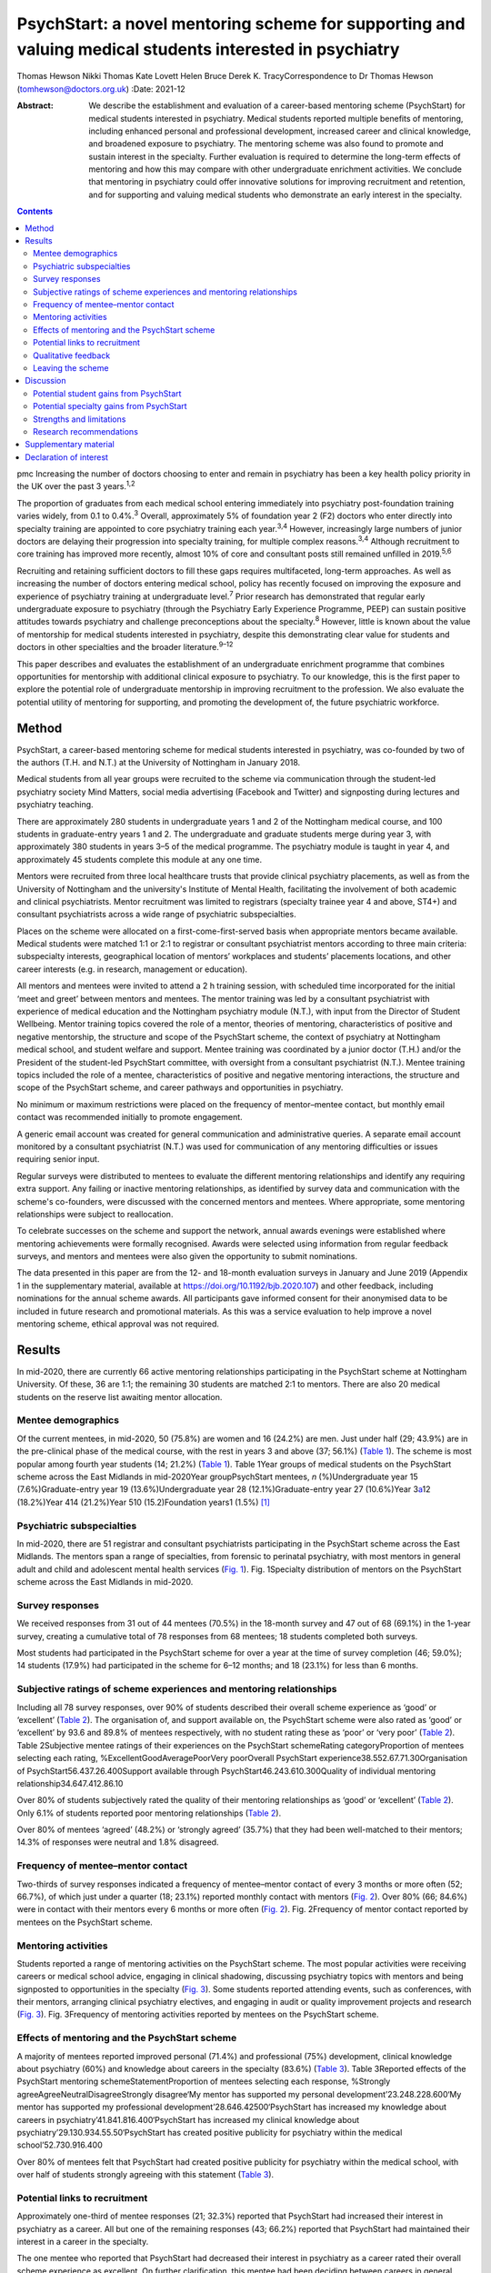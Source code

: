=========================================================================================================
PsychStart: a novel mentoring scheme for supporting and valuing medical students interested in psychiatry
=========================================================================================================



Thomas Hewson
Nikki Thomas
Kate Lovett
Helen Bruce
Derek K. TracyCorrespondence to Dr Thomas Hewson
(tomhewson@doctors.org.uk)
:Date: 2021-12

:Abstract:
   We describe the establishment and evaluation of a career-based
   mentoring scheme (PsychStart) for medical students interested in
   psychiatry. Medical students reported multiple benefits of mentoring,
   including enhanced personal and professional development, increased
   career and clinical knowledge, and broadened exposure to psychiatry.
   The mentoring scheme was also found to promote and sustain interest
   in the specialty. Further evaluation is required to determine the
   long-term effects of mentoring and how this may compare with other
   undergraduate enrichment activities. We conclude that mentoring in
   psychiatry could offer innovative solutions for improving recruitment
   and retention, and for supporting and valuing medical students who
   demonstrate an early interest in the specialty.


.. contents::
   :depth: 3
..

pmc
Increasing the number of doctors choosing to enter and remain in
psychiatry has been a key health policy priority in the UK over the past
3 years.\ :sup:`1,2`

The proportion of graduates from each medical school entering
immediately into psychiatry post-foundation training varies widely, from
0.1 to 0.4%.\ :sup:`3` Overall, approximately 5% of foundation year 2
(F2) doctors who enter directly into specialty training are appointed to
core psychiatry training each year.\ :sup:`3,4` However, increasingly
large numbers of junior doctors are delaying their progression into
specialty training, for multiple complex reasons.\ :sup:`3,4` Although
recruitment to core training has improved more recently, almost 10% of
core and consultant posts still remained unfilled in 2019.\ :sup:`5,6`

Recruiting and retaining sufficient doctors to fill these gaps requires
multifaceted, long-term approaches. As well as increasing the number of
doctors entering medical school, policy has recently focused on
improving the exposure and experience of psychiatry training at
undergraduate level.\ :sup:`7` Prior research has demonstrated that
regular early undergraduate exposure to psychiatry (through the
Psychiatry Early Experience Programme, PEEP) can sustain positive
attitudes towards psychiatry and challenge preconceptions about the
specialty.\ :sup:`8` However, little is known about the value of
mentorship for medical students interested in psychiatry, despite this
demonstrating clear value for students and doctors in other specialties
and the broader literature.\ :sup:`9–12`

This paper describes and evaluates the establishment of an undergraduate
enrichment programme that combines opportunities for mentorship with
additional clinical exposure to psychiatry. To our knowledge, this is
the first paper to explore the potential role of undergraduate
mentorship in improving recruitment to the profession. We also evaluate
the potential utility of mentoring for supporting, and promoting the
development of, the future psychiatric workforce.

.. _sec1:

Method
======

PsychStart, a career-based mentoring scheme for medical students
interested in psychiatry, was co-founded by two of the authors (T.H. and
N.T.) at the University of Nottingham in January 2018.

Medical students from all year groups were recruited to the scheme via
communication through the student-led psychiatry society Mind Matters,
social media advertising (Facebook and Twitter) and signposting during
lectures and psychiatry teaching.

There are approximately 280 students in undergraduate years 1 and 2 of
the Nottingham medical course, and 100 students in graduate-entry years
1 and 2. The undergraduate and graduate students merge during year 3,
with approximately 380 students in years 3–5 of the medical programme.
The psychiatry module is taught in year 4, and approximately 45 students
complete this module at any one time.

Mentors were recruited from three local healthcare trusts that provide
clinical psychiatry placements, as well as from the University of
Nottingham and the university's Institute of Mental Health, facilitating
the involvement of both academic and clinical psychiatrists. Mentor
recruitment was limited to registrars (specialty trainee year 4 and
above, ST4+) and consultant psychiatrists across a wide range of
psychiatric subspecialties.

Places on the scheme were allocated on a first-come-first-served basis
when appropriate mentors became available. Medical students were matched
1:1 or 2:1 to registrar or consultant psychiatrist mentors according to
three main criteria: subspecialty interests, geographical location of
mentors’ workplaces and students’ placements locations, and other career
interests (e.g. in research, management or education).

All mentors and mentees were invited to attend a 2 h training session,
with scheduled time incorporated for the initial ‘meet and greet’
between mentors and mentees. The mentor training was led by a consultant
psychiatrist with experience of medical education and the Nottingham
psychiatry module (N.T.), with input from the Director of Student
Wellbeing. Mentor training topics covered the role of a mentor, theories
of mentoring, characteristics of positive and negative mentorship, the
structure and scope of the PsychStart scheme, the context of psychiatry
at Nottingham medical school, and student welfare and support. Mentee
training was coordinated by a junior doctor (T.H.) and/or the President
of the student-led PsychStart committee, with oversight from a
consultant psychiatrist (N.T.). Mentee training topics included the role
of a mentee, characteristics of positive and negative mentoring
interactions, the structure and scope of the PsychStart scheme, and
career pathways and opportunities in psychiatry.

No minimum or maximum restrictions were placed on the frequency of
mentor–mentee contact, but monthly email contact was recommended
initially to promote engagement.

A generic email account was created for general communication and
administrative queries. A separate email account monitored by a
consultant psychiatrist (N.T.) was used for communication of any
mentoring difficulties or issues requiring senior input.

Regular surveys were distributed to mentees to evaluate the different
mentoring relationships and identify any requiring extra support. Any
failing or inactive mentoring relationships, as identified by survey
data and communication with the scheme's co-founders, were discussed
with the concerned mentors and mentees. Where appropriate, some
mentoring relationships were subject to reallocation.

To celebrate successes on the scheme and support the network, annual
awards evenings were established where mentoring achievements were
formally recognised. Awards were selected using information from regular
feedback surveys, and mentors and mentees were also given the
opportunity to submit nominations.

The data presented in this paper are from the 12- and 18-month
evaluation surveys in January and June 2019 (Appendix 1 in the
supplementary material, available at
https://doi.org/10.1192/bjb.2020.107) and other feedback, including
nominations for the annual scheme awards. All participants gave informed
consent for their anonymised data to be included in future research and
promotional materials. As this was a service evaluation to help improve
a novel mentoring scheme, ethical approval was not required.

.. _sec2:

Results
=======

In mid-2020, there are currently 66 active mentoring relationships
participating in the PsychStart scheme at Nottingham University. Of
these, 36 are 1:1; the remaining 30 students are matched 2:1 to mentors.
There are also 20 medical students on the reserve list awaiting mentor
allocation.

.. _sec2-1:

Mentee demographics
-------------------

Of the current mentees, in mid-2020, 50 (75.8%) are women and 16 (24.2%)
are men. Just under half (29; 43.9%) are in the pre-clinical phase of
the medical course, with the rest in years 3 and above (37; 56.1%)
(`Table 1 <#tab01>`__). The scheme is most popular among fourth year
students (14; 21.2%) (`Table 1 <#tab01>`__). Table 1Year groups of
medical students on the PsychStart scheme across the East Midlands in
mid-2020Year groupPsychStart mentees, *n* (%)Undergraduate year 15
(7.6%)Graduate-entry year 19 (13.6%)Undergraduate year 28
(12.1%)Graduate-entry year 27 (10.6%)Year 3\ `a <#tfn1_1>`__\ 12
(18.2%)Year 414 (21.2%)Year 510 (15.2)Foundation years1 (1.5%) [1]_

.. _sec2-2:

Psychiatric subspecialties
--------------------------

In mid-2020, there are 51 registrar and consultant psychiatrists
participating in the PsychStart scheme across the East Midlands. The
mentors span a range of specialties, from forensic to perinatal
psychiatry, with most mentors in general adult and child and adolescent
mental health services (`Fig. 1 <#fig01>`__). Fig. 1Specialty
distribution of mentors on the PsychStart scheme across the East
Midlands in mid-2020.

.. _sec2-3:

Survey responses
----------------

We received responses from 31 out of 44 mentees (70.5%) in the 18-month
survey and 47 out of 68 (69.1%) in the 1-year survey, creating a
cumulative total of 78 responses from 68 mentees; 18 students completed
both surveys.

Most students had participated in the PsychStart scheme for over a year
at the time of survey completion (46; 59.0%); 14 students (17.9%) had
participated in the scheme for 6–12 months; and 18 (23.1%) for less than
6 months.

.. _sec2-4:

Subjective ratings of scheme experiences and mentoring relationships
--------------------------------------------------------------------

Including all 78 survey responses, over 90% of students described their
overall scheme experience as ‘good’ or ‘excellent’ (`Table
2 <#tab02>`__). The organisation of, and support available on, the
PsychStart scheme were also rated as ‘good’ or ‘excellent’ by 93.6 and
89.8% of mentees respectively, with no student rating these as ‘poor’ or
‘very poor’ (`Table 2 <#tab02>`__). Table 2Subjective mentee ratings of
their experiences on the PsychStart schemeRating categoryProportion of
mentees selecting each rating, %ExcellentGoodAveragePoorVery poorOverall
PsychStart experience38.552.67.71.30Organisation of
PsychStart56.437.26.400Support available through
PsychStart46.243.610.300Quality of individual mentoring
relationship34.647.412.86.10

Over 80% of students subjectively rated the quality of their mentoring
relationships as ‘good’ or ‘excellent’ (`Table 2 <#tab02>`__). Only 6.1%
of students reported poor mentoring relationships (`Table
2 <#tab02>`__).

Over 80% of mentees ‘agreed’ (48.2%) or ‘strongly agreed’ (35.7%) that
they had been well-matched to their mentors; 14.3% of responses were
neutral and 1.8% disagreed.

.. _sec2-5:

Frequency of mentee–mentor contact
----------------------------------

Two-thirds of survey responses indicated a frequency of mentee–mentor
contact of every 3 months or more often (52; 66.7%), of which just under
a quarter (18; 23.1%) reported monthly contact with mentors (`Fig.
2 <#fig02>`__). Over 80% (66; 84.6%) were in contact with their mentors
every 6 months or more often (`Fig. 2 <#fig02>`__). Fig. 2Frequency of
mentor contact reported by mentees on the PsychStart scheme.

.. _sec2-6:

Mentoring activities
--------------------

Students reported a range of mentoring activities on the PsychStart
scheme. The most popular activities were receiving careers or medical
school advice, engaging in clinical shadowing, discussing psychiatry
topics with mentors and being signposted to opportunities in the
specialty (`Fig. 3 <#fig03>`__). Some students reported attending
events, such as conferences, with their mentors, arranging clinical
psychiatry electives, and engaging in audit or quality improvement
projects and research (`Fig. 3 <#fig03>`__). Fig. 3Frequency of
mentoring activities reported by mentees on the PsychStart scheme.

.. _sec2-7:

Effects of mentoring and the PsychStart scheme
----------------------------------------------

A majority of mentees reported improved personal (71.4%) and
professional (75%) development, clinical knowledge about psychiatry
(60%) and knowledge about careers in the specialty (83.6%) (`Table
3 <#tab03>`__). Table 3Reported effects of the PsychStart mentoring
schemeStatementProportion of mentees selecting each response, %Strongly
agreeAgreeNeutralDisagreeStrongly disagree‘My mentor has supported my
personal development’23.248.228.600‘My mentor has supported my
professional development’28.646.42500‘PsychStart has increased my
knowledge about careers in psychiatry’41.841.816.400‘PsychStart has
increased my clinical knowledge about
psychiatry’29.130.934.55.50‘PsychStart has created positive publicity
for psychiatry within the medical school’52.730.916.400

Over 80% of mentees felt that PsychStart had created positive publicity
for psychiatry within the medical school, with over half of students
strongly agreeing with this statement (`Table 3 <#tab03>`__).

.. _sec2-8:

Potential links to recruitment
------------------------------

Approximately one-third of mentee responses (21; 32.3%) reported that
PsychStart had increased their interest in psychiatry as a career. All
but one of the remaining responses (43; 66.2%) reported that PsychStart
had maintained their interest in a career in the specialty.

The one mentee who reported that PsychStart had decreased their interest
in psychiatry as a career rated their overall scheme experience as
excellent. On further clarification, this mentee had been deciding
between careers in general practice and psychiatry, and through further
experiences of both specialties had decided to pursue primary care. They
claimed that PsychStart had helped them to make an ‘informed decision’
and that they were hoping to complete a foundation post in psychiatry.

.. _sec2-9:

Qualitative feedback
--------------------

In total, 57 participants provided comments on their favourite aspects
of the PsychStart scheme, from which 10 key themes were identified
(`Table 4 <#tab04>`__). Most commonly, respondents cited their
individual mentoring interactions and relationships as their favourite
scheme component. Table 4Major themes identified from qualitative
analysis of mentees’ reported favourite aspects of the PsychStart
schemeThemeExample quotePositive mentoring interactions(My mentor is)
‘easy to contact and replies thoroughly and fast to my questions about
psychiatry and medical school in general’Self-development‘I feel the
personalised aspect of having a one to one mentor is very useful for
self-directed learning and attaining personal outcomes’Feeling
supported‘Feeling it's a safe space to ask absolutely anything without
being judged’Early/enhanced clinical exposure(I like) ‘how the scheme
gives medics an early exposure to psychiatry’Career planning‘It has
helped me feel like my decision to do psychiatry is well
informed’Extra-curricular opportunities‘Gives me the opportunity to see
areas I would not be able to see during my studies’Scheme flexibility‘I
like the independence in choosing what I want to gain from the
scheme’Networking‘A great way to make links with people within
psychiatry’Scheme organisation‘The consistent follow-up from the
committee to see how the relationship between mentors and mentees is
going. I think that's really important’Annual awards evening‘I loved the
awards ceremony and hearing about what everyone was doing’

Six key themes were identified from the answers of 39 respondents who
offered suggestions for scheme improvement (`Table 5 <#tab05>`__). The
most popular suggestions included greater provision of locally available
mentors, more scheme publicity/advertisement and more communication
prompts to mentors/mentees. Table 5Major themes identified from
qualitative analysis of mentees’ suggested areas of improvement for the
PsychStart schemeThemeExample quoteDistance from mentors‘My mentor is
quite far away. I understand that not all mentors can be close but if I
didn't have a car it would be hard to meet’Difficulty contacting
mentors‘I haven't had much contact with my mentor due to my exams/my
mentor not being contactable’More publicity‘More advertisement of
research and conference opportunities’Regular communication prompts‘It
might be useful to have a regular email prompt to give advice or ideas
for activities and prompt mentees/mentors to reflect on what they have
discussed/done together’More events‘There could be more events that are
open to everyone on the scheme to aid networking
opportunities’Structured activities‘More structured things for mentors
and mentees to do together’

.. _sec2-10:

Leaving the scheme
------------------

In total, 40 mentees have left the scheme since it began, most commonly
because they graduated medical school or moved location (22; 55%). Other
reasons have included other commitments 3 (7.5%), wanting to explore
other specialties (2; 5%) and taking a year out of medical school (1;
2.5%); 7 mentees (17.5%) left the scheme without any specific reason and
5 (12.5%) left because of poor engagement.

Of the mentors, 9 have left the scheme since its inception for various
reasons: moving geographical location (3; 33.3%), other commitments (3;
33.3%), difficulty meeting their mentees owing to travel distance (2;
22.2%) and retirement (1; 11.1%).

.. _sec3:

Discussion
==========

The General Medical Council (GMC) mandates that all medical students
must have access to educational and pastoral support and career
guidance.\ :sup:`13` Medical schools provide extensive educational
networks for students to support academic progress, career development
and well-being.

In the medical literature, the most frequently cited definition of
mentoring is that provided by the Standing Committee on Postgraduate
Medical and Dental Education (SCOPME), who describe it as: ‘A process
whereby an experienced, highly regarded, empathetic person (the mentor)
guides another (usually younger) individual (the mentee) in the
development and re-examination of their own ideas, learning, and
personal and professional development’.\ :sup:`14` The role of a mentor
is sometimes confused, and occasionally overlaps, with that of several
others, including a tutor, supervisor, counsellor, advisor and role
model.\ :sup:`15–17` The main distinctions are the highly personal and
active nature of the mentoring interaction and the focus on the
individual mentee's personal and career goals, instead of professional
skills.\ :sup:`15–18`

Over 90% of medical students perceive mentoring to be important and are
keen to engage in mentoring relationships.\ :sup:`19,20` Despite this,
only one-third of medical students report having a mentor.\ :sup:`19,20`
Furthermore, there is a lack of mentoring schemes in most countries’
medical schools, including the UK.\ :sup:`21,22` This lack is surprising
given the evidenced widespread benefits,\ :sup:`15,21` although it could
be argued that there has been uneven support and guidance for potential
mentors to enable them to adopt such roles.\ :sup:`23`

Mentors provide strong role modelling for careers and can have a
significant impact on specialty choice.\ :sup:`21,24` In a study
including over 9000 medical students, mentors and role models were
identified as the most or second-most influential factor in determining
specialty selection; for ‘controllable lifestyle’ specialties, of which
psychiatry was included, their influence was exceeded only by ‘lifestyle
factors’.\ :sup:`25`

.. _sec3-1:

Potential student gains from PsychStart
---------------------------------------

Our project has demonstrated that a mentoring scheme for medical
students interested in psychiatry can be delivered alongside the
standard curriculum and is popular among students at a large UK medical
school. Participants reported several benefits from mentoring, including
enhanced personal and professional development, improved careers and
clinical knowledge, and feeling well supported. These benefits could
apply to all students and to mentoring in other specialties, with the
broader literature demonstrating similar benefits from other mentoring
schemes.\ :sup:`21`

It is interesting that many of the qualitative comments by students
highlighted generic aspects of the mentoring relationship, such as
receiving personalised support, careers advice and assistance in their
personal and professional development, as their favourite components of
the PsychStart scheme. All students already have a personal tutor
throughout the medical course, and clinical supervisors for each
placement, who are also able to deliver these functions. It may be that
students particularly enjoy receiving such support in the context of
their desired specialty or accessing this from somebody to whom they
have been closely matched on the basis of shared interests.

Many of the observed mentoring activities fulfil several selection
criteria for core psychiatry training applications.\ :sup:`32` For
example, involvement in audit and quality improvement, completion of
research, and demonstration of commitment to the specialty through
arranging further clinical exposure and clinical electives with mentors.
Hence, mentoring opportunities may increase employability and help
students to maximise their chances of successful future training
applications. This is likely to be an important attraction to the scheme
as recruitment to core training becomes more competitive.

.. _sec3-2:

Potential specialty gains from PsychStart
-----------------------------------------

Mentoring may also facilitate increased and broadened clinical exposure
to a specialty, with many students arranging shadowing opportunities
with their mentors and accessing subspecialties that are less
established within the standard curriculum. This is particularly useful
within psychiatry, where many subspecialties, such as forensic and
perinatal psychiatry, are optional or seldom taught in medical school.
The Psychiatry Early Experience Programme (PEEP) has previously
demonstrated the benefits of increased psychiatry exposure for young
medical students, including sustained positive attitudes towards the
specialty.\ :sup:`8` It is unclear whether such positive attitudes
extend beyond those students who engage in psychiatry enrichment
programmes, but over 80% of mentees felt that PsychStart had created
positive publicity for the specialty within the wider medical school,
suggesting that these may permeate throughout the student body. Ajaz et
al previously reported that medical students often experience
‘badmouthing’ or ‘bashing’ of psychiatry,\ :sup:`26` which can deter
them from entering the specialty; this highlights the importance of
fostering positive attitudes and prompted the Ban the Bash campaign by
the RCPsych, which aimed to identify and discourage disparaging comments
about psychiatry.\ :sup:`27` More recently, the College has focused on
emphasising positive ‘pull factors’ that promote selection of
psychiatric careers.

The most common year for students to sign up to PsychStart is year 4,
which coincides with the clinical psychiatry module; hence, clinical
exposure to a specialty may prompt involvement in extra-curricular
opportunities. The mentoring scheme was much more popular among women
students, with 75.8% of mentees being women. This is considerably larger
than the approximately 55% women on the Nottingham medical course (This
information was obtained by T.H. through contact with Dr Pamela Hagan at
the University of Nottingham Medical School. Permission was granted from
the University of Nottingham Dean of Medical Education Professor Gill
Doody). It is not clear why this discrepancy exists. Prior research has
associated female gender with preferential selection of psychiatry at
undergraduate level;\ :sup:`28` however, women have historically been
less likely to receive mentorship, and to become mentors, in medical
fields.\ :sup:`29,30`

Our scheme data provide further evidence to support the utility of
mentoring in improving specialty recruitment, with over one-third of
students reporting an increased interest in psychiatric careers. Our
data also suggest that mentoring may help to retain, as well as promote,
students’ interests in particular specialties, with just under
two-thirds of students reporting a sustained interest in psychiatry on
the PsychStart scheme. This is particularly important given that 22% of
medical students who exhibit an early interest in psychiatry lose this
interest throughout their studies.\ :sup:`28` There is evidence that
these benefits also exist outside of psychiatry; for example, Dorrance
et al reported that a mentoring and research initiative showcasing a
career as an internist in primary care settings resulted in a higher
proportion of graduates opting for internal medicine
training.\ :sup:`31` Furthermore, mentoring has been found to increase
interest in academic careers.\ :sup:`10,21` Holt et al reported no
significant difference in specialty choice at baseline and at their
3-year follow-up for students participating in the Psychiatry Early
Experience Programme;\ :sup:`8` this may suggest that, although clinical
shadowing may be useful, other opportunities provided by mentorship may
have a greater influence on career selection. However, further follow-up
and evaluation is required to determine the long-term effects of
mentoring and early clinical exposure on decisions to pursue psychiatry.

.. _sec3-3:

Strengths and limitations
-------------------------

Our scheme data have several strengths. First, to our knowledge, this is
the first published report to evaluate a formal mentoring scheme for UK
medical students interested in psychiatry. Second, the high response
rates to the two surveys (69.1 and 70.5%) assures us that we have gained
a representative sample of students on the PsychStart programme. Third,
the broad range of survey responses covering all year groups at
Nottingham medical school gives strength to the generalisability of our
findings.

However, we recognise that these data have the following limitations.
First, they are subjective, based on students’ written reports and
ratings of their mentoring relationships. The nature of the design of
the evaluation did not allow for further probing about the students’
perceptions and experiences of the scheme. Furthermore, students’ stated
interests may not necessarily predict future actions and result in core
psychiatry training applications. Second, our data were derived from a
self-selecting sample of students participating in the PsychStart
scheme. We were therefore unable to draw any comparisons between
students who do and do not receive mentoring in psychiatry and determine
whether the scheme ‘adds value’ for those already interested in a career
in the specialty. Finally, the maximum duration of mentoring
relationships at the time of survey completion was just over 18 months;
hence, we are unable to comment on the long-term effects of mentoring
for this cohort.

.. _sec3-4:

Research recommendations
------------------------

We recommend that future research should examine the long-term effects
of mentoring and its impact on the quantity and quality of applications
to core psychiatry training. Given prior research associating mentoring
with improved medical school performance and training
outcomes,\ :sup:`21,33` it would additionally be useful to examine the
effects of mentoring in psychiatry on exam performance in the specialty.
Delineating what motivates students who do and do not sign up to such
mentoring schemes, and potential logistical barriers to taking part,
could provide useful insights into factors both promoting and hindering
engagement with psychiatry and mentoring. Further attention should be
given to the experience of mentors, especially given that the concept of
‘reverse-mentoring’ is becoming increasingly recognised in the medical
literature; this describes a process whereby junior medical
professionals can mentor their senior colleagues, providing benefits
such as enhanced understanding of digital technologies and online
platforms, and improved workplace culture.\ :sup:`34` Critically, it
important to understand whether receiving mentoring from a psychiatrist
rather than other doctors positively influences later career choice.
Comparison of the impact of mentoring with other medical student
enrichment activities, such as shadowing\ :sup:`8` or participating in
Balint groups\ :sup:`35` or medical student psychotherapy
schemes,\ :sup:`36` needs further evaluation.

We thank the following organisations and groups for their support in
establishing the PsychStart mentoring scheme: University of Nottingham
School of Medicine, University of Nottingham Students As Change Agents
Programme, Nottinghamshire Healthcare NHS Foundation Trust, University
of Nottingham Institute of Mental Health, Lincolnshire Partnership NHS
Foundation Trust, Mind Matters Society, and the PsychStart student
committee.

**Thomas Hewson**, BMBS, BMedSci, is an Academic Clinical Fellow in
Psychiatry with Pennine Care NHS Foundation Trust, UK. **Nikki Thomas**,
MBChB, MRCPsych, PGCME, FHEA, is a consultant psychiatrist and
undergraduate clinical tutor at Cambridgeshire and Peterborough NHS
Foundation Trust, and an honorary consultant psychiatrist at
Nottinghamshire Healthcare NHS Foundation Trust, UK. **Kate Lovett**,
BSc, MBChB, MSc, FRCPsych, Cert Clin Ed (Dist), is a consultant
psychiatrist with Livewell Southwest, Plymouth, and Dean of the Royal
College of Psychiatrists, London, UK. **Helen Bruce**, MBBS, BSc, MA,
FRCPsych, SFHEA, is a consultant child and adolescent psychiatrist at
East London NHS Foundation Trust, Professorial Teaching Fellow at the
Great Ormond Street Institute of Child Health, University College
London, and Associate Dean for Recruitment into Psychiatry at the Royal
College of Psychiatrists, London, UK. **Derek K. Tracy**, MBBCh, BAO,
MSc, FHEA, FRSA, FFFMLM, FRCPsych, is a consultant psychiatrist and
clinical director with Oxleas NHS Foundation Trust, and senior lecturer
at the Department of Psychosis Studies, Institute of Psychiatry,
Psychology and Neuroscience, King's College London, UK.

.. _sec4:

Supplementary material
======================

For supplementary material accompanying this paper visit
http://doi.org/10.1192/bjb.2020.107.

.. container:: caption

   .. rubric:: 

   click here to view supplementary material

All authors were involved in data interpretation, manuscript preparation
and proof-reading of the final article.

.. _nts5:

Declaration of interest
=======================

None.

ICMJE forms are in the supplementary material, available online at
https://doi.org/10.1192/bjb.2020.107.

.. [1]
   The graduate-entry medicine (GEM) students merge with the
   undergraduate students from year 3 onwards.
